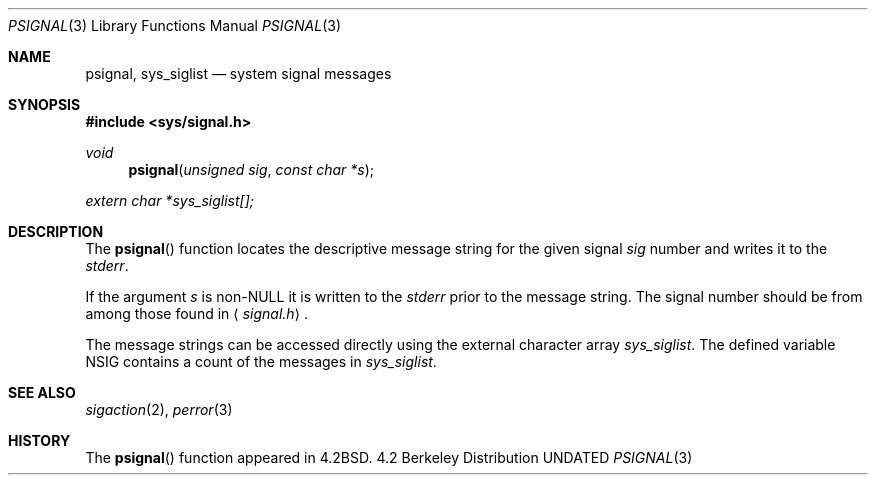 .\" Copyright (c) 1983, 1991 Regents of the University of California.
.\" All rights reserved.
.\"
.\" %sccs.include.redist.man%
.\"
.\"     @(#)psignal.3	6.2 (Berkeley) 04/19/91
.\"
.Dd 
.Dt PSIGNAL 3
.Os BSD 4.2
.Sh NAME
.Nm psignal ,
.Nm sys_siglist
.Nd system signal messages
.Sh SYNOPSIS
.Fd #include <sys/signal.h>
.Ft void
.Fn psignal "unsigned sig" "const char *s"
.Vt extern char *sys_siglist[];
.Sh DESCRIPTION
The
.Fn psignal
function locates the descriptive message
string for the given signal
.Fa sig
number
and writes it to the
.Em stderr .
.Pp
If the argument
.Fa s
is
.Pf non- Dv NULL
it is written to the
.Em stderr
prior to the message string.
The signal number should be from among those found in
.Aq Pa signal.h .
.Pp
The message strings can be accessed directly
using the external character array
.Va sys_siglist .
The defined variable
.Dv NSIG
contains a count of the messages in
.Va sys_siglist .
.Sh SEE ALSO
.Xr sigaction 2 ,
.Xr perror 3
.Sh HISTORY
The
.Fn psignal
function appeared in 
.Bx 4.2 .
